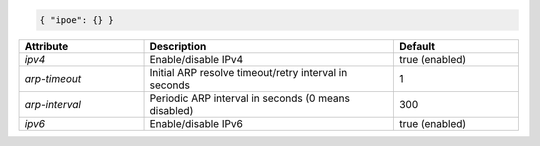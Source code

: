 .. code-block:: json

    { "ipoe": {} }


.. list-table::
   :widths: 25 50 25
   :header-rows: 1

   * - Attribute
     - Description
     - Default
   * - `ipv4`
     - Enable/disable IPv4
     - true (enabled)
   * - `arp-timeout`
     - Initial ARP resolve timeout/retry interval in seconds
     - 1
   * - `arp-interval`
     - Periodic ARP interval in seconds (0 means disabled)
     - 300
   * - `ipv6`
     - Enable/disable IPv6
     - true (enabled)